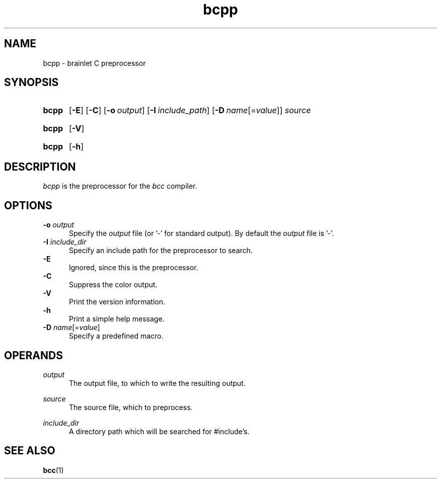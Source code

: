 .TH bcpp 1 "2021-07-29" "bcpp-0.11"

.SH NAME
bcpp - brainlet C preprocessor

.SH SYNOPSIS
.SY bcpp
.OP -E
.OP -C
.OP -o \fIoutput\fR
.OP -I \fIinclude_path\fR
.OP -D \fIname\fR[=\fIvalue\fR]
.I source
.YS
.SY bcpp
.OP -V
.YS
.SY bcpp
.OP -h
.YS

.SH DESCRIPTION
.I bcpp
is the preprocessor for the
.I bcc
compiler.

.SH OPTIONS
.B -o \fIoutput\fR
.RE
.RS 5
Specify the
.I output
file (or '-' for standard output).
By default the
.I output
file is '-'.
.RE
.RE
.B -I \fIinclude_dir\fR
.RE
.RS 5
Specify an include path for the preprocessor to search.
.RE
.B -E
.RE
.RS 5
Ignored, since this is the preprocessor.
.RE
.B -C
.RE
.RS 5
Suppress the color output.
.RE
.B -V
.RE
.RS 5
Print the version information.
.RE
.B -h
.RE
.RS 5
Print a simple help message.
.RE
.B -D \fIname\fR[=\fIvalue\fR]
.RE
.RS 5
Specify a predefined macro.
.RE

.SH OPERANDS
.I output
.RE
.RS 5
The output file, to which to write the resulting output.

.RE
.I source
.RE
.RS 5
The source file, which to preprocess.

.RE
.I include_dir
.RE
.RS 5
A directory path which will be searched for #include's.

.SH SEE ALSO
.BR bcc (1)
